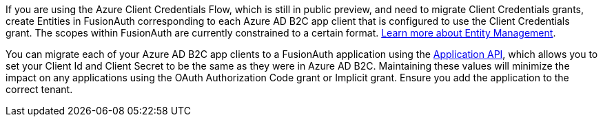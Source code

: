
If you are using the Azure Client Credentials Flow, which is still in public preview, and need to migrate Client Credentials grants, create Entities in FusionAuth corresponding to each Azure AD B2C app client that is configured to use the Client Credentials grant. The scopes within FusionAuth are currently constrained to a certain format. link:/docs/v1/tech/core-concepts/entity-management[Learn more about Entity Management].

You can migrate each of your Azure AD B2C app clients to a FusionAuth application using the link:/docs/v1/tech/apis/applications#create-an-application[Application API], which allows you to set your Client Id and Client Secret to be the same as they were in Azure AD B2C. Maintaining these values will minimize the impact on any applications using the OAuth Authorization Code grant or Implicit grant. Ensure you add the application to the correct tenant.
